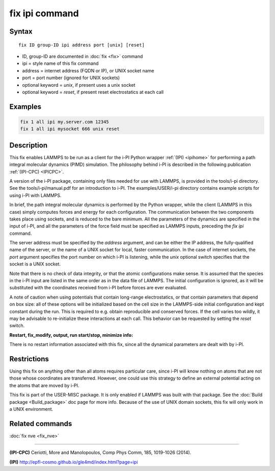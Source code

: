.. index:: fix ipi

fix ipi command
===============

Syntax
""""""

.. parsed-literal::

   fix ID group-ID ipi address port [unix] [reset]

* ID, group-ID are documented in :doc:`fix <fix>` command
* ipi = style name of this fix command
* address = internet address (FQDN or IP), or UNIX socket name
* port = port number (ignored for UNIX sockets)
* optional keyword = *unix*\ , if present uses a unix socket
* optional keyword = *reset*\ , if present reset electrostatics at each call

Examples
""""""""

.. code-block:: LAMMPS

   fix 1 all ipi my.server.com 12345
   fix 1 all ipi mysocket 666 unix reset

Description
"""""""""""

This fix enables LAMMPS to be run as a client for the i-PI Python
wrapper :ref:`(IPI) <ipihome>` for performing a path integral molecular dynamics
(PIMD) simulation.  The philosophy behind i-PI is described in the
following publication :ref:`(IPI-CPC) <IPICPC>`.

A version of the i-PI package, containing only files needed for use
with LAMMPS, is provided in the tools/i-pi directory.  See the
tools/i-pi/manual.pdf for an introduction to i-PI.  The
examples/USER/i-pi directory contains example scripts for using i-PI
with LAMMPS.

In brief, the path integral molecular dynamics is performed by the
Python wrapper, while the client (LAMMPS in this case) simply computes
forces and energy for each configuration. The communication between
the two components takes place using sockets, and is reduced to the
bare minimum. All the parameters of the dynamics are specified in the
input of i-PI, and all the parameters of the force field must be
specified as LAMMPS inputs, preceding the *fix ipi* command.

The server address must be specified by the *address* argument, and
can be either the IP address, the fully-qualified name of the server,
or the name of a UNIX socket for local, faster communication. In the
case of internet sockets, the *port* argument specifies the port
number on which i-PI is listening, while the *unix* optional switch
specifies that the socket is a UNIX socket.

Note that there is no check of data integrity, or that the atomic
configurations make sense. It is assumed that the species in the i-PI
input are listed in the same order as in the data file of LAMMPS. The
initial configuration is ignored, as it will be substituted with the
coordinates received from i-PI before forces are ever evaluated.

A note of caution when using potentials that contain long-range
electrostatics, or that contain parameters that depend on box size:
all of these options will be initialized based on the cell size in the
LAMMPS-side initial configuration and kept constant during the run.
This is required to e.g. obtain reproducible and conserved forces.
If the cell varies too wildly, it may be advisable to re-initialize
these interactions at each call. This behavior can be requested by
setting the *reset* switch.

**Restart, fix\_modify, output, run start/stop, minimize info:**

There is no restart information associated with this fix, since all
the dynamical parameters are dealt with by i-PI.

Restrictions
""""""""""""

Using this fix on anything other than all atoms requires particular
care, since i-PI will know nothing on atoms that are not those whose
coordinates are transferred. However, one could use this strategy to
define an external potential acting on the atoms that are moved by
i-PI.

This fix is part of the USER-MISC package.  It is only enabled if
LAMMPS was built with that package.  See the :doc:`Build package <Build_package>` doc page for more info.  Because of the
use of UNIX domain sockets, this fix will only work in a UNIX
environment.

Related commands
""""""""""""""""

:doc:`fix nve <fix_nve>`

----------

.. _IPICPC:

**(IPI-CPC)** Ceriotti, More and Manolopoulos, Comp Phys Comm, 185,
1019-1026 (2014).

.. _ipihome:

**(IPI)**
`http://epfl-cosmo.github.io/gle4md/index.html?page=ipi <http://epfl-cosmo.github.io/gle4md/index.html?page=ipi>`_
